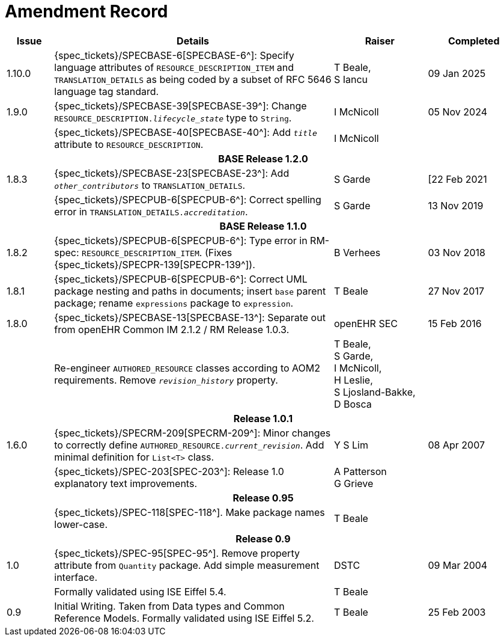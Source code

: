 = Amendment Record

[cols="1,6,2,2", options="header"]
|===
|Issue|Details|Raiser|Completed

|[[latest_issue]]1.10.0
|{spec_tickets}/SPECBASE-6[SPECBASE-6^]: Specify language attributes of `RESOURCE_DESCRIPTION_ITEM` and `TRANSLATION_DETAILS` as being coded by a subset of RFC 5646 language tag standard.
|T Beale, +
S Iancu
|[[latest_issue_date]]09 Jan 2025

|1.9.0
|{spec_tickets}/SPECBASE-39[SPECBASE-39^]: Change `RESOURCE_DESCRIPTION._lifecycle_state_` type to `String`.
|I McNicoll
|05 Nov 2024

|
|{spec_tickets}/SPECBASE-40[SPECBASE-40^]: Add `_title_` attribute to `RESOURCE_DESCRIPTION`.
|I McNicoll
|

4+^h|*BASE Release 1.2.0*

|1.8.3
|{spec_tickets}/SPECBASE-23[SPECBASE-23^]: Add `_other_contributors_` to `TRANSLATION_DETAILS`.
|S Garde
|[22 Feb 2021

|
|{spec_tickets}/SPECPUB-6[SPECPUB-6^]: Correct spelling error in `TRANSLATION_DETAILS._accreditation_`.
|S Garde
|13 Nov 2019

4+^h|*BASE Release 1.1.0*

|1.8.2
|{spec_tickets}/SPECPUB-6[SPECPUB-6^]: Type error in RM-spec: `RESOURCE_DESCRIPTION_ITEM`. (Fixes {spec_tickets}/SPECPR-139[SPECPR-139^]).
|B Verhees
|03 Nov 2018

|1.8.1
|{spec_tickets}/SPECPUB-6[SPECPUB-6^]: Correct UML package nesting and paths in documents; insert `base` parent package; rename `expressions` package to `expression`.
|T Beale
|27 Nov 2017

|1.8.0
|{spec_tickets}/SPECBASE-13[SPECBASE-13^]: Separate out from openEHR Common IM 2.1.2 / RM Release 1.0.3.
|openEHR SEC
|15 Feb 2016

|
|Re-engineer `AUTHORED_RESOURCE` classes according to AOM2 requirements. Remove `_revision_history_` property.
|T Beale, +
 S Garde, +
 I McNicoll, +
 H Leslie, +
 S Ljosland-Bakke, +
 D Bosca
|

4+^h|*Release 1.0.1*

|1.6.0
|{spec_tickets}/SPECRM-209[SPECRM-209^]: Minor changes to correctly define `AUTHORED_RESOURCE._current_revision_`. Add minimal definition for `List<T>` class.
|Y S Lim
|08 Apr 2007

|
|{spec_tickets}/SPEC-203[SPEC-203^]: Release 1.0 explanatory text improvements.
|A Patterson +
 G Grieve
|

4+^h|*Release 0.95*

|
|{spec_tickets}/SPEC-118[SPEC-118^]. Make package names lower-case.
|T Beale
|

4+^h|*Release 0.9*

|1.0
|{spec_tickets}/SPEC-95[SPEC-95^]. Remove property attribute from `Quantity` package.  Add simple measurement interface.
|DSTC
|09 Mar 2004

|
|Formally validated using ISE Eiffel 5.4.
|T Beale
|

|0.9
|Initial Writing. Taken from Data types and Common Reference Models. Formally validated using ISE Eiffel 5.2.
|T Beale 
|25 Feb 2003

|===
